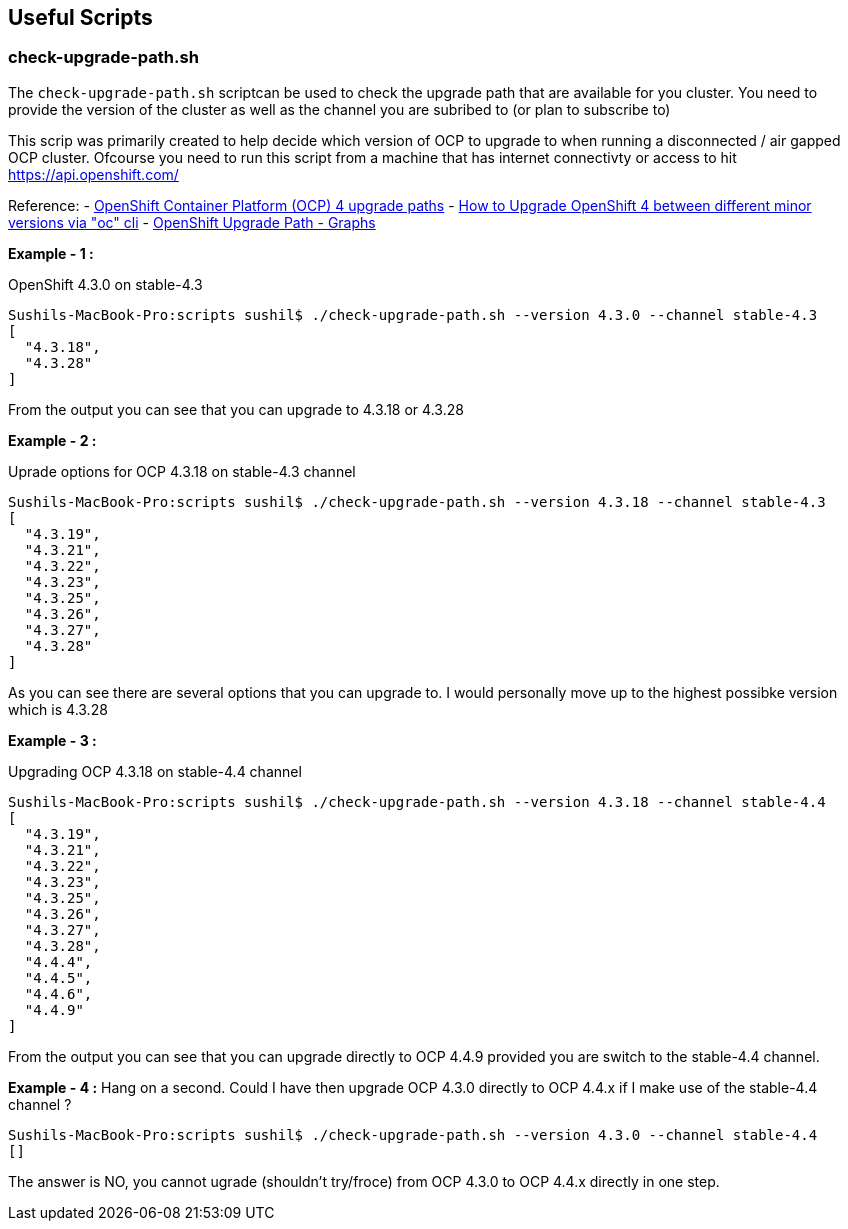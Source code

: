 == Useful Scripts

=== check-upgrade-path.sh

The `check-upgrade-path.sh` scriptcan be used to check the upgrade path that
are available for you cluster. You need to provide the version of the cluster
as well as the channel you are subribed to (or plan to subscribe to)

This scrip was primarily created to help decide which version of OCP to upgrade
to when running a disconnected / air gapped OCP cluster. Ofcourse you need to
run this script from a machine that has internet
connectivty or access to hit https://api.openshift.com/

Reference:
- link:https://access.redhat.com/solutions/4583231[OpenShift Container Platform (OCP) 4 upgrade paths]
- link:https://access.redhat.com/solutions/4606811[How to Upgrade OpenShift 4 between different minor versions via "oc" cli]
- link:https://www.ocp-upgrade.net/[OpenShift Upgrade Path - Graphs]

**Example - 1 :**

OpenShift 4.3.0 on stable-4.3

```bash
Sushils-MacBook-Pro:scripts sushil$ ./check-upgrade-path.sh --version 4.3.0 --channel stable-4.3
[
  "4.3.18",
  "4.3.28"
]
```

From the output you can see that you can upgrade to 4.3.18 or 4.3.28


**Example - 2 :**

Uprade options for OCP 4.3.18 on stable-4.3 channel

```bash
Sushils-MacBook-Pro:scripts sushil$ ./check-upgrade-path.sh --version 4.3.18 --channel stable-4.3
[
  "4.3.19",
  "4.3.21",
  "4.3.22",
  "4.3.23",
  "4.3.25",
  "4.3.26",
  "4.3.27",
  "4.3.28"
]
```

As you can see there are several options that you can upgrade to. I would
personally move up to the highest possibke version which is 4.3.28

**Example - 3 :**

Upgrading OCP 4.3.18 on stable-4.4 channel

```bash
Sushils-MacBook-Pro:scripts sushil$ ./check-upgrade-path.sh --version 4.3.18 --channel stable-4.4
[
  "4.3.19",
  "4.3.21",
  "4.3.22",
  "4.3.23",
  "4.3.25",
  "4.3.26",
  "4.3.27",
  "4.3.28",
  "4.4.4",
  "4.4.5",
  "4.4.6",
  "4.4.9"
]
```

From the output you can see that you can upgrade directly to OCP 4.4.9
provided you are switch to the stable-4.4 channel.

**Example - 4 :**
Hang on a second. Could I have then upgrade OCP 4.3.0 directly to OCP 4.4.x if
I make use of the stable-4.4 channel ?

``` bash
Sushils-MacBook-Pro:scripts sushil$ ./check-upgrade-path.sh --version 4.3.0 --channel stable-4.4
[]
```

The answer is NO, you cannot ugrade (shouldn't try/froce) from OCP 4.3.0 to
OCP 4.4.x directly in one step.
